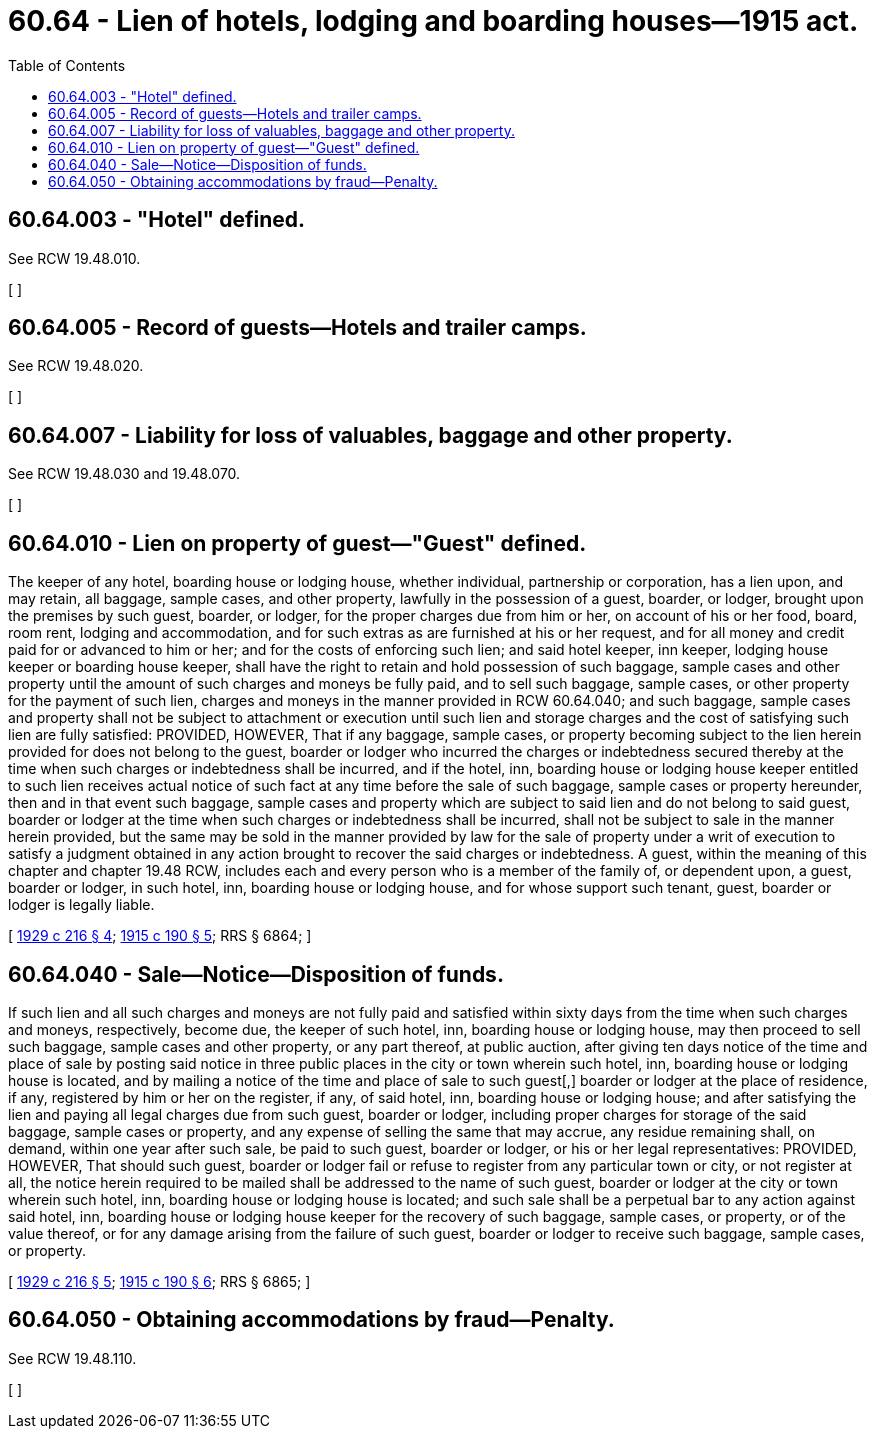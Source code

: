 = 60.64 - Lien of hotels, lodging and boarding houses—1915 act.
:toc:

== 60.64.003 - "Hotel" defined.
See RCW 19.48.010.

[ ]

== 60.64.005 - Record of guests—Hotels and trailer camps.
See RCW 19.48.020.

[ ]

== 60.64.007 - Liability for loss of valuables, baggage and other property.
See RCW 19.48.030 and 19.48.070.

[ ]

== 60.64.010 - Lien on property of guest—"Guest" defined.
The keeper of any hotel, boarding house or lodging house, whether individual, partnership or corporation, has a lien upon, and may retain, all baggage, sample cases, and other property, lawfully in the possession of a guest, boarder, or lodger, brought upon the premises by such guest, boarder, or lodger, for the proper charges due from him or her, on account of his or her food, board, room rent, lodging and accommodation, and for such extras as are furnished at his or her request, and for all money and credit paid for or advanced to him or her; and for the costs of enforcing such lien; and said hotel keeper, inn keeper, lodging house keeper or boarding house keeper, shall have the right to retain and hold possession of such baggage, sample cases and other property until the amount of such charges and moneys be fully paid, and to sell such baggage, sample cases, or other property for the payment of such lien, charges and moneys in the manner provided in RCW 60.64.040; and such baggage, sample cases and property shall not be subject to attachment or execution until such lien and storage charges and the cost of satisfying such lien are fully satisfied: PROVIDED, HOWEVER, That if any baggage, sample cases, or property becoming subject to the lien herein provided for does not belong to the guest, boarder or lodger who incurred the charges or indebtedness secured thereby at the time when such charges or indebtedness shall be incurred, and if the hotel, inn, boarding house or lodging house keeper entitled to such lien receives actual notice of such fact at any time before the sale of such baggage, sample cases or property hereunder, then and in that event such baggage, sample cases and property which are subject to said lien and do not belong to said guest, boarder or lodger at the time when such charges or indebtedness shall be incurred, shall not be subject to sale in the manner herein provided, but the same may be sold in the manner provided by law for the sale of property under a writ of execution to satisfy a judgment obtained in any action brought to recover the said charges or indebtedness. A guest, within the meaning of this chapter and chapter 19.48 RCW, includes each and every person who is a member of the family of, or dependent upon, a guest, boarder or lodger, in such hotel, inn, boarding house or lodging house, and for whose support such tenant, guest, boarder or lodger is legally liable.

[ http://leg.wa.gov/CodeReviser/documents/sessionlaw/1929c216.pdf?cite=1929%20c%20216%20§%204[1929 c 216 § 4]; http://leg.wa.gov/CodeReviser/documents/sessionlaw/1915c190.pdf?cite=1915%20c%20190%20§%205[1915 c 190 § 5]; RRS § 6864; ]

== 60.64.040 - Sale—Notice—Disposition of funds.
If such lien and all such charges and moneys are not fully paid and satisfied within sixty days from the time when such charges and moneys, respectively, become due, the keeper of such hotel, inn, boarding house or lodging house, may then proceed to sell such baggage, sample cases and other property, or any part thereof, at public auction, after giving ten days notice of the time and place of sale by posting said notice in three public places in the city or town wherein such hotel, inn, boarding house or lodging house is located, and by mailing a notice of the time and place of sale to such guest[,] boarder or lodger at the place of residence, if any, registered by him or her on the register, if any, of said hotel, inn, boarding house or lodging house; and after satisfying the lien and paying all legal charges due from such guest, boarder or lodger, including proper charges for storage of the said baggage, sample cases or property, and any expense of selling the same that may accrue, any residue remaining shall, on demand, within one year after such sale, be paid to such guest, boarder or lodger, or his or her legal representatives: PROVIDED, HOWEVER, That should such guest, boarder or lodger fail or refuse to register from any particular town or city, or not register at all, the notice herein required to be mailed shall be addressed to the name of such guest, boarder or lodger at the city or town wherein such hotel, inn, boarding house or lodging house is located; and such sale shall be a perpetual bar to any action against said hotel, inn, boarding house or lodging house keeper for the recovery of such baggage, sample cases, or property, or of the value thereof, or for any damage arising from the failure of such guest, boarder or lodger to receive such baggage, sample cases, or property.

[ http://leg.wa.gov/CodeReviser/documents/sessionlaw/1929c216.pdf?cite=1929%20c%20216%20§%205[1929 c 216 § 5]; http://leg.wa.gov/CodeReviser/documents/sessionlaw/1915c190.pdf?cite=1915%20c%20190%20§%206[1915 c 190 § 6]; RRS § 6865; ]

== 60.64.050 - Obtaining accommodations by fraud—Penalty.
See RCW 19.48.110.

[ ]


